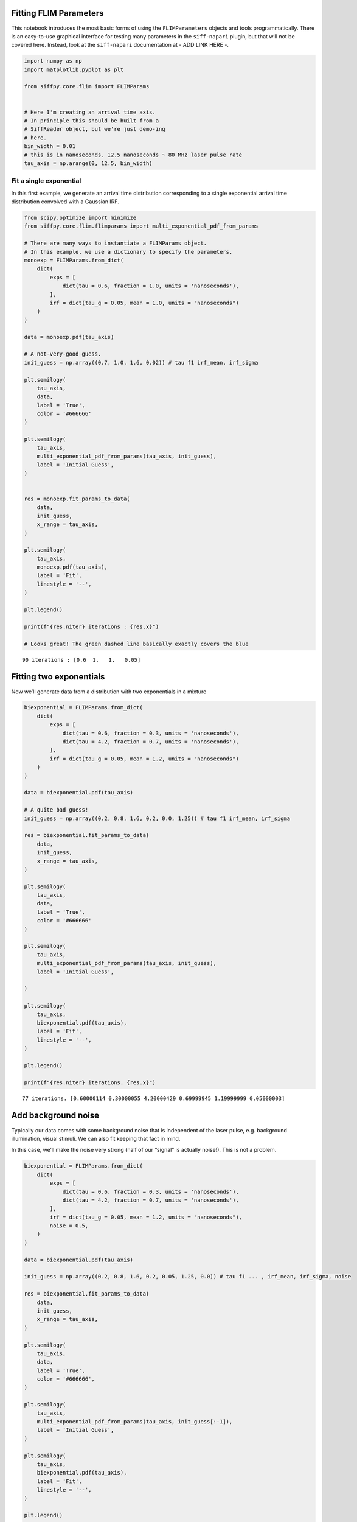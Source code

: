 Fitting FLIM Parameters
=======================

This notebook introduces the most basic forms of using the
``FLIMParameters`` objects and tools programmatically. There is an
easy-to-use graphical interface for testing many parameters in the
``siff-napari`` plugin, but that will not be covered here. Instead, look
at the ``siff-napari`` documentation at - ADD LINK HERE -.

.. code-block:: python

    import numpy as np
    import matplotlib.pyplot as plt
    
    from siffpy.core.flim import FLIMParams
    
    
    # Here I'm creating an arrival time axis.
    # In principle this should be built from a
    # SiffReader object, but we're just demo-ing
    # here.
    bin_width = 0.01
    # this is in nanoseconds. 12.5 nanoseconds ~ 80 MHz laser pulse rate
    tau_axis = np.arange(0, 12.5, bin_width)

Fit a single exponential
------------------------

In this first example, we generate an arrival time distribution
corresponding to a single exponential arrival time distribution
convolved with a Gaussian IRF.



.. code-block:: python

    from scipy.optimize import minimize
    from siffpy.core.flim.flimparams import multi_exponential_pdf_from_params
    
    # There are many ways to instantiate a FLIMParams object.
    # In this example, we use a dictionary to specify the parameters.
    monoexp = FLIMParams.from_dict(
        dict(
            exps = [
                dict(tau = 0.6, fraction = 1.0, units = 'nanoseconds'),
            ],
            irf = dict(tau_g = 0.05, mean = 1.0, units = "nanoseconds")
        )
    )
    
    data = monoexp.pdf(tau_axis)
    
    # A not-very-good guess.
    init_guess = np.array((0.7, 1.0, 1.6, 0.02)) # tau f1 irf_mean, irf_sigma
    
    plt.semilogy(
        tau_axis,
        data,
        label = 'True',
        color = '#666666'
    )
    
    plt.semilogy(
        tau_axis,
        multi_exponential_pdf_from_params(tau_axis, init_guess),
        label = 'Initial Guess',
    )
    
    
    res = monoexp.fit_params_to_data(
        data,
        init_guess,
        x_range = tau_axis,
    )
    
    plt.semilogy(
        tau_axis,
        monoexp.pdf(tau_axis),
        label = 'Fit',
        linestyle = '--',
    )
    
    plt.legend()
    
    print(f"{res.niter} iterations : {res.x}")
    
    # Looks great! The green dashed line basically exactly covers the blue


.. parsed-literal::

    90 iterations : [0.6  1.   1.   0.05]



.. image:: multi_pulse_flim_notebook_files/multi_pulse_flim_notebook_4_1.png


Fitting two exponentials
========================

Now we’ll generate data from a distribution with two exponentials in a
mixture

.. code-block:: python

    biexponential = FLIMParams.from_dict(
        dict(
            exps = [
                dict(tau = 0.6, fraction = 0.3, units = 'nanoseconds'),
                dict(tau = 4.2, fraction = 0.7, units = 'nanoseconds'),
            ],
            irf = dict(tau_g = 0.05, mean = 1.2, units = "nanoseconds")
        )
    )
    
    data = biexponential.pdf(tau_axis)
    
    # A quite bad guess!
    init_guess = np.array((0.2, 0.8, 1.6, 0.2, 0.0, 1.25)) # tau f1 irf_mean, irf_sigma
    
    res = biexponential.fit_params_to_data(
        data,
        init_guess,
        x_range = tau_axis,
    )
    
    plt.semilogy(
        tau_axis,
        data,
        label = 'True',
        color = '#666666'
    )
    
    plt.semilogy(
        tau_axis,
        multi_exponential_pdf_from_params(tau_axis, init_guess),
        label = 'Initial Guess',
        
    )
    
    plt.semilogy(
        tau_axis,
        biexponential.pdf(tau_axis),
        label = 'Fit',
        linestyle = '--',
    )
    
    plt.legend()
    
    print(f"{res.niter} iterations. {res.x}")


.. parsed-literal::

    77 iterations. [0.60000114 0.30000055 4.20000429 0.69999945 1.19999999 0.05000003]



.. image:: multi_pulse_flim_notebook_files/multi_pulse_flim_notebook_6_1.png


Add background noise
====================

Typically our data comes with some background noise that is independent
of the laser pulse, e.g. background illumination, visual stimuli. We can
also fit keeping that fact in mind.

In this case, we’ll make the noise very strong (half of our “signal” is
actually noise!). This is not a problem.

.. code-block:: python

    biexponential = FLIMParams.from_dict(
        dict(
            exps = [
                dict(tau = 0.6, fraction = 0.3, units = 'nanoseconds'),
                dict(tau = 4.2, fraction = 0.7, units = 'nanoseconds'),
            ],
            irf = dict(tau_g = 0.05, mean = 1.2, units = "nanoseconds"),
            noise = 0.5,
        )
    )
    
    data = biexponential.pdf(tau_axis)
    
    init_guess = np.array((0.2, 0.8, 1.6, 0.2, 0.05, 1.25, 0.0)) # tau f1 ... , irf_mean, irf_sigma, noise
    
    res = biexponential.fit_params_to_data(
        data,
        init_guess,
        x_range = tau_axis,
    )
    
    plt.semilogy(
        tau_axis,
        data,
        label = 'True',
        color = '#666666',
    )
    
    plt.semilogy(
        tau_axis,
        multi_exponential_pdf_from_params(tau_axis, init_guess[:-1]),
        label = 'Initial Guess',
    )
    
    plt.semilogy(
        tau_axis,
        biexponential.pdf(tau_axis),
        label = 'Fit',
        linestyle = '--',
    )
    
    plt.legend()
    
    print(f"{res.niter} iterations. {res.x}.")


.. parsed-literal::

    538 iterations. [0.60000249 0.30000064 4.20003483 0.69999936 1.19999993 0.05000002
     0.49999848].



.. image:: multi_pulse_flim_notebook_files/multi_pulse_flim_notebook_8_1.png


Pushing it to the limit
=======================

This has got to be much harder: 70% of the signal is noise, and there
are now THREE exponentials producing the data, each approximately to the
same extent! Okay… so this one doesn’t do quite as well. Hopefully you
never have data quite this messy. The curve itself looks pretty okay,
but if you look at the actual values for tau and the fractions… it could
be better

.. code-block:: python

    triexponential = FLIMParams.from_dict(
        dict(
            exps = [
                dict(tau = 0.6, fraction = 0.3, units = 'nanoseconds'),
                dict(tau = 2.1, fraction = 0.3, units = 'nanoseconds'),
                dict(tau = 4.2, fraction = 0.4, units = 'nanoseconds'),
            ],
            irf = dict(tau_g = 0.05, mean = 1.2, units = "nanoseconds"),
            noise = 0.7,
        )
    )
    
    data = triexponential.pdf(tau_axis)
    
    init_guess = np.array((0.2, 0.8, 0.4, 0.0, 1.6, 0.2, 0.05, 0.1, 0.4)) # tau f1 ... , irf_mean, irf_sigma, noise
    
    res = triexponential.fit_params_to_data(
        data,
        init_guess,
        x_range = tau_axis,
    )
    
    plt.semilogy(
        tau_axis,
        data,
        label = 'True',
        color = '#666666',
    )
    
    plt.semilogy(
        tau_axis,
        multi_exponential_pdf_from_params(tau_axis, init_guess[:-1]),
        label = 'Initial Guess',
    )
    
    plt.semilogy(
        tau_axis,
        triexponential.pdf(tau_axis),
        label = 'Fit',
        linestyle = '--',
    )
    
    plt.legend()
    
    print(f"{res.niter} iterations. {res.x}")


.. parsed-literal::

    1000 iterations. [0.60509998 0.30504688 2.41324031 0.42841357 5.07295958 0.26653955
     1.19996303 0.04998284 0.69887643]



.. image:: multi_pulse_flim_notebook_files/multi_pulse_flim_notebook_10_1.png


Reducing the noise a little gives us a much faster-converging estimate

.. code-block:: python

    triexponential = FLIMParams.from_dict(
        dict(
            exps = [
                dict(tau = 0.6, fraction = 0.3, units = 'nanoseconds'),
                dict(tau = 2.1, fraction = 0.3, units = 'nanoseconds'),
                dict(tau = 4.2, fraction = 0.4, units = 'nanoseconds'),
            ],
            irf = dict(tau_g = 0.05, mean = 1.2, units = "nanoseconds"),
            noise = 0.3,
        )
    )
    
    data = triexponential.pdf(tau_axis)
    
    init_guess = np.array((0.2, 0.8, 0.4, 0.0, 1.6, 0.2, 0.05, 0.1, 0.4)) # tau f1 ... , irf_mean, irf_sigma, noise
    
    res = triexponential.fit_params_to_data(
        data,
        init_guess,
        x_range = tau_axis,
    )
    
    plt.semilogy(
        tau_axis,
        data,
        label = 'True',
        color = '#666666',
    )
    
    plt.semilogy(
        tau_axis,
        multi_exponential_pdf_from_params(tau_axis, init_guess[:-1]),
        label = 'Initial Guess',
    )
    
    plt.semilogy(
        tau_axis,
        triexponential.pdf(tau_axis),
        label = 'Fit',
        linestyle = '--',
    )
    
    plt.legend()
    
    print(f"{res.niter} iterations. {res.x}")


.. parsed-literal::

    910 iterations. [0.60045092 0.30047337 2.12496322 0.30890674 4.24453728 0.39061989
     1.19999659 0.0499987  0.29979893]



.. image:: multi_pulse_flim_notebook_files/multi_pulse_flim_notebook_12_1.png


Multiple pulses
===============

Let’s make things a little harder yet again. Now we’re going to model a
system in which there are multiple fluorophores with different emission
spectra, and excited by TWO laser sources. Both laser sources excite
both fluorophores (with different efficacy), and our job will be to
wrest the true signal out of this mess.

We have a separate class for this specific instance: the
``MultiPulseFLIMParam``. This section of the code will first solve the
problem the hard way (with regular ``FLIMParams``) to build intuition
and then will use the ``MultiPulseFLIMParam``. Part of the reason this
section is structured this way is that I’m building the
``MultiPulseFLIMParam`` class while I write it! So this may be revised
in the future…

So our tricky distribution was no problem for the solver

.. code-block:: python

    green_fluorophore_pulse_one = FLIMParams.from_dict(
        dict(
            exps = [
                dict(tau = 0.6, fraction = 0.5, units = 'nanoseconds'),
                dict(tau = 2.1, fraction = 0.5, units = 'nanoseconds'),
            ],
            irf = dict(tau_g = 0.05, mean = 1.2, units = "nanoseconds"),
            noise = 0.2,
        )
    )
    
    green_fluorophore_pulse_two = FLIMParams.from_dict(
        dict(
            exps = [
                dict(tau = 0.6, fraction = 0.5, units = 'nanoseconds'),
                dict(tau = 2.1, fraction = 0.5, units = 'nanoseconds'),
            ],
            irf = dict(tau_g = 0.07, mean = 3.4, units = "nanoseconds"),
            noise = 0.2,
        )
    )
    
    frac_pulse_one = 0.7
    frac_pulse_two = 1 - frac_pulse_one
    
    data = (
        frac_pulse_one*green_fluorophore_pulse_one.pdf(tau_axis)
        + frac_pulse_two*green_fluorophore_pulse_two.pdf(tau_axis)
    )


.. code-block:: python

    from scipy.optimize import Bounds, LinearConstraint, minimize
    
    def noisy_multipulse_objective(params, tau_axis, data):
        """
        Params are now of length 1x exp
        + 2xirf parameters plus one frac for each irf
        plus one noise parameter
        """
        noise = params[-1]
        return np.sum(
            (
                np.ones_like(tau_axis[1:])*noise/len(tau_axis) # noise
                + (1-noise)*(
                    params[-5]*multi_exponential_pdf_from_params(tau_axis, params[:-5])[1:]+
                    params[-2]*multi_exponential_pdf_from_params(tau_axis, np.append(params[:4], params[-4:-2]))[1:]
                )
                - data[1:]
            )**2
            / data[1:]
        )
    
    
    init_guess = np.array((0.2, 0.8, 0.7, 0.2, 0.4, 0.1, 0.5, 5.0, 0.5, 0.5, 0.2)) # tau f1 ... , irf_mean, irf_sigma, frac_irf_1, irf_mean_2, irf_sigma_2, frac_irf_2, noise
    
    data = (
        frac_pulse_one*green_fluorophore_pulse_one.pdf(tau_axis)
        + frac_pulse_two*green_fluorophore_pulse_two.pdf(tau_axis)
    )
    multi_pulse_bounds = Bounds(
            lb = [0, 0, 0, 0, 0, 0, 0, 0, 0, 0, 0],
            ub = [np.inf, 1, np.inf, 1, np.inf, np.inf, 1, np.inf, np.inf, 1, 1],
    )
    
    multi_pulse_constraints = [
        LinearConstraint( # sum of fractions = 1
            A = [0,1,0,1,0,0,0,0,0,0,0],
            lb = 1,
            ub = 1,
        ),
        LinearConstraint( # sum of irf_fractions = 1
            A = [0,0,0,0,0,0,1,0,0,1,0],
            lb = 1,
            ub = 1,
        ),
        LinearConstraint( # tau_1 < tau_2
            A = [1,0,-1,0,0,0,0,0,0,0,0],
            lb = -np.inf,
            ub = 0,
        ),
        LinearConstraint( # irf_1 < irf_2
            A = [0,0,0,0,1,0,0,-1,0,0,0],
            lb = -np.inf,
            ub = -0.1,
        ),
    ]
    
    res = minimize(
        noisy_multipulse_objective,
        init_guess,
        args = (tau_axis, data),
        bounds = multi_pulse_bounds,
        constraints = multi_pulse_constraints,
        method = 'trust-constr',
    )
    
    plt.semilogy(
        tau_axis,
        data,
        label = 'True',
        color = '#666666',
    )
    
    plt.semilogy(
        tau_axis,
        (
            init_guess[-1]*np.ones_like(tau_axis)/len(tau_axis) # noise
            +(1-init_guess[-1])*(
                init_guess[-5]*multi_exponential_pdf_from_params(tau_axis, init_guess[:-5])+
                init_guess[-2]*multi_exponential_pdf_from_params(tau_axis, np.append(init_guess[:4], init_guess[-4:-2]))
            )
        ),
        label = 'Initial Guess',
    )
    
    plt.semilogy(
        tau_axis,
        (
            res.x[-1]*np.ones_like(tau_axis)/len(tau_axis) # noise
            +(1-res.x[-1])*(
                res.x[-5]*multi_exponential_pdf_from_params(tau_axis, res.x[:-5])+
                res.x[-2]*multi_exponential_pdf_from_params(tau_axis, np.append(res.x[:4], res.x[-4:-2]))
            )
        ),
        label = 'Fit',
        linestyle = '--',
    )
    
    plt.legend()
    
    print(f"{res.niter} iterations. {res.x}")


.. parsed-literal::

    11 11
    460 iterations. [0.60000365 0.50000455 2.10001736 0.49999545 1.19999991 0.04999997
     0.69999983 3.39999985 0.07000004 0.30000017 0.1999994 ]



.. image:: multi_pulse_flim_notebook_files/multi_pulse_flim_notebook_15_1.png


Now we can try it with the ``MultiPulseFLIMParams``
---------------------------------------------------

These use a different type of ``Irf`` object: the ``FractionalIrf``,
which allows a different fraction of the fluorescence to come from each
pulse. You can actually just pass in regular ``Irf`` objects and they
will be converted into ``FractionalIrf``\ s with each getting an equal
fraction.

.. code-block:: python

    from siffpy.core.flim import Exp
    from siffpy.core.flim.multi_pulse import FractionalIrf, MultiPulseFLIMParams
    import matplotlib.pyplot as plt
    mpfp = MultiPulseFLIMParams(
        Exp(tau = 0.1, fraction = 0.25, units = 'nanoseconds'),
        Exp(tau = 1.4, fraction = 0.75, units = 'nanoseconds'),
        FractionalIrf(tau_g = 0.05, mean = 0.4, frac = 0.37, units = "nanoseconds"),
        FractionalIrf(tau_g = 0.07, mean = 5.5, frac = 0.63, units = "nanoseconds"),
        noise = 0.2
    )
    
    res = mpfp.fit_params_to_data(
        data,
        #initial_guess=init_guess,
        x_range = tau_axis,
    )
    
    plt.semilogy(
        tau_axis,
        data,
        label = 'True',
        color = '#666666',
    )
    
    plt.semilogy(
        tau_axis,
        mpfp.pdf(tau_axis),
        label = 'Fit',
        linestyle = '--',
    )
    
    plt.legend()




.. parsed-literal::

    <matplotlib.legend.Legend at 0x144a0b7c0>




.. image:: multi_pulse_flim_notebook_files/multi_pulse_flim_notebook_17_1.png

